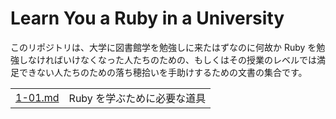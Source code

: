 * Learn You a Ruby in a University

このリポジトリは、大学に図書館学を勉強しに来たはずなのに何故か Ruby を勉強しなければいけなくなった人たちのための、もしくはその授業のレベルでは満足できない人たちのための落ち穂拾いを手助けするための文書の集合です。

| [[https://github.com/Yousack/rubylearn/blob/master/1-01/README.md][1-01.md]] | Ruby を学ぶために必要な道具 |
